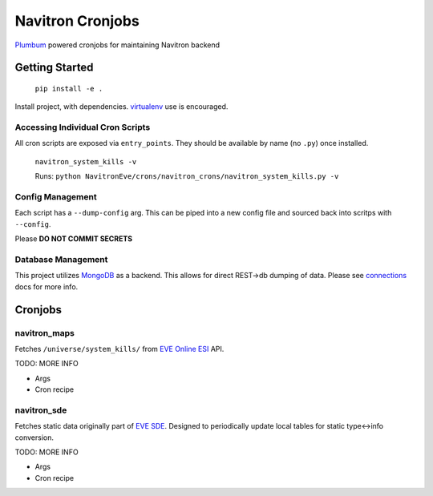=================
Navitron Cronjobs
=================

`Plumbum`_ powered cronjobs for maintaining Navitron backend

Getting Started
===============

    ``pip install -e .`` 

Install project, with dependencies.  `virtualenv`_ use is encouraged.

Accessing Individual Cron Scripts
---------------------------------

All cron scripts are exposed via ``entry_points``.  They should be available by name (no ``.py``) once installed.

    ``navitron_system_kills -v`` 
    
    Runs: ``python NavitronEve/crons/navitron_crons/navitron_system_kills.py -v``

Config Management
-----------------

Each script has a ``--dump-config`` arg.  This can be piped into a new config file and sourced back into scritps with ``--config``.

Please **DO NOT COMMIT SECRETS**

Database Management
-------------------

This project utilizes `MongoDB`_ as a backend.  This allows for direct REST->db dumping of data.  Please see `connections`_ docs for more info.

Cronjobs
========

navitron_maps
-------------

Fetches ``/universe/system_kills/`` from `EVE Online ESI`_ API.  

TODO: MORE INFO

- Args
- Cron recipe

navitron_sde
------------

Fetches static data originally part of `EVE SDE`_.  Designed to periodically update local tables for static type<->info conversion.

TODO: MORE INFO

- Args
- Cron recipe


.. _Plumbum: http://plumbum.readthedocs.io/en/latest/cli.html
.. _virtualenv: http://docs.python-guide.org/en/latest/dev/virtualenvs/
.. _MongoDB: https://www.mongodb.com/
.. _connections:
.. _EVE Online ESI: https://esi.tech.ccp.is/latest/
.. _EVE SDE: https://www.fuzzwork.co.uk/dump/
